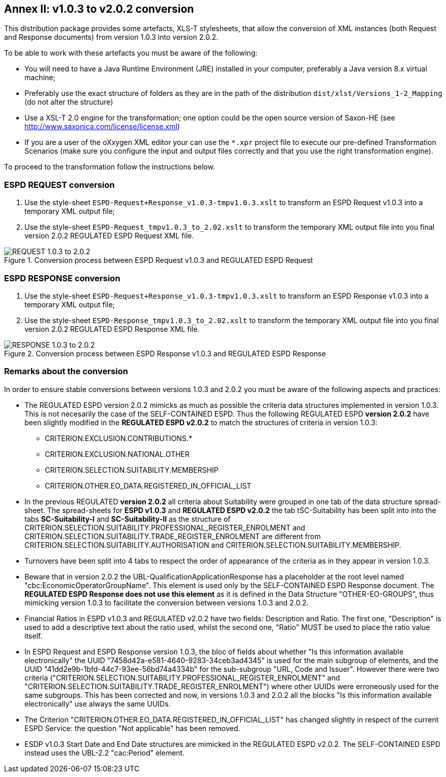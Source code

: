 
[.text-left]

== Annex II: v1.0.3 to v2.0.2 conversion

This distribution package provides some artefacts, XLS-T stylesheets, that allow the conversion of XML instances (both Request and Response documents) from version 1.0.3 into version 2.0.2. 

To be able to work with these artefacts you must be aware of the following:

* You will need to have a Java Runtime Environment (JRE) installed in your computer, preferably a Java version 8.x virtual machine;
* Preferably use the exact structure of folders as they are in the path of the distribution `dist/xlst/Versions_1-2_Mapping` (do not alter the structure)
* Use a XSL-T 2.0 engine for the transformation; one option could be the open source version of Saxon-HE (see http://www.saxonica.com/license/license.xml)
* If you are a user of the oXxygen XML editor your can use the `*.xpr` project file to execute our pre-defined Transformation Scenarios (make sure you configure the input and output files correctly and that you use the right transformation engine). 
  

To proceed to the transformation follow the instructions below.

=== ESPD REQUEST conversion 

. Use the style-sheet `ESPD-Request+Response_v1.0.3-tmpv1.0.3.xslt` to transform an ESPD Request v1.0.3 into a temporary XML output file;
. Use the style-sheet `ESPD-Request_tmpv1.0.3_to_2.02.xslt` to transform the temporary XML output file into you final version 2.0.2 REGULATED ESPD Request XML file.

.Conversion process between ESPD Request v1.0.3 and REGULATED ESPD Request  
image::ConversionREQUEST.png[REQUEST 1.0.3 to 2.0.2, alt="REQUEST 1.0.3 to 2.0.2", align="center"]

=== ESPD RESPONSE conversion

. Use the style-sheet `ESPD-Request+Response_v1.0.3-tmpv1.0.3.xslt` to transform an ESPD Response v1.0.3 into a temporary XML output file;
. Use the style-sheet `ESPD-Response_tmpv1.0.3_to_2.02.xslt` to transform the temporary XML output file into you final version 2.0.2 REGULATED ESPD Response XML file.

.Conversion process between ESPD Response v1.0.3 and REGULATED ESPD Response  
image::ConversionRESPONSE.png[RESPONSE 1.0.3 to 2.0.2, alt="RESPONSE 1.0.3 to 2.0.2", align="center"]


=== Remarks about the conversion

In order to ensure stable conversions between versions 1.0.3 and 2.0.2 you must be aware of the following aspects and practices:

* The REGULATED ESPD version 2.0.2 mimicks as much as possible the criteria data structures implemented in version 1.0.3. This is not necesarily the case of the SELF-CONTAINED ESPD. Thus the following REGULATED ESPD *version 2.0.2* have been slightly modified in the *REGULATED ESPD v2.0.2* to match the structures of criteria in version 1.0.3: 

** CRITERION.EXCLUSION.CONTRIBUTIONS.*

** CRITERION.EXCLUSION.NATIONAL.OTHER

** CRITERION.SELECTION.SUITABILITY.MEMBERSHIP

** CRITERION.OTHER.EO_DATA.REGISTERED_IN_OFFICIAL_LIST
  
* In the previous REGULATED *version 2.0.2* all criteria about Suitability were grouped in one tab of the data structure spread-sheet. The spread-sheets for *ESPD v1.0.3* and *REGULATED ESPD v2.0.2* the tab tSC-Suitability has been split into into the tabs *SC-Suitability-I* and *SC-Suitability-II* as the structure of CRITERION.SELECTION.SUITABILITY.PROFESSIONAL_REGISTER_ENROLMENT and CRITERION.SELECTION.SUITABILITY.TRADE_REGISTER_ENROLMENT are different from CRITERION.SELECTION.SUITABILITY.AUTHORISATION and CRITERION.SELECTION.SUITABILITY.MEMBERSHIP. 

* Turnovers have been split into 4 tabs to respect the order of appearance of the criteria as in they appear in version 1.0.3.

* Beware that in version 2.0.2 the UBL-QualificationApplicationResponse has a placeholder at the root level named "cbc:EconomicOperatorGroupName". This element is used only by the SELF-CONTAINED ESPD Response document. The *REGULATED ESPD Response does not use this element* as it is defined in the Data Structure "OTHER-EO-GROUPS", thus mimicking version 1.0.3 to facilitate the conversion between versions 1.0.3 and 2.0.2.

* Financial Ratios in ESPD v1.0.3 and REGULATED v2.0.2 have two fields: Description and Ratio. The first one, "Description" is used to add a descriptive text about the ratio used, whilst the second one, "Ratio" MUST be used to place the ratio value itself.

* In ESPD Request and ESPD Response version 1.0.3, the bloc of fields about whether "Is this information available electronically" the UUID "7458d42a-e581-4640-9283-34ceb3ad4345" is used for the main subgroup of elements, and the UUID "41dd2e9b-1bfd-44c7-93ee-56bd74a4334b" for the sub-subgroup "URL, Code and Issuer". However there were two criteria ("CRITERION.SELECTION.SUITABILITY.PROFESSIONAL_REGISTER_ENROLMENT" and "CRITERION.SELECTION.SUITABILITY.TRADE_REGISTER_ENROLMENT") where other UUIDs were erroneously used for the same subgroups. This has been corrected and now, in versions 1.0.3 and 2.0.2 all the blocks "Is this information available electronically" use always the same UUIDs.

* The Criterion "CRITERION.OTHER.EO_DATA.REGISTERED_IN_OFFICIAL_LIST" has changed slightly in respect of the current ESPD Service: the question "Not applicable" has been removed.

* ESDP v1.0.3 Start Date and End Date structures are mimicked in the REGULATED ESPD v2.0.2. The SELF-CONTAINED ESPD instead uses the UBL-2.2 "cac:Period" element.



